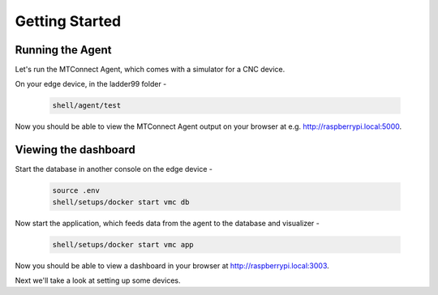 *******************
Getting Started
*******************

Running the Agent
=====================

Let's run the MTConnect Agent, which comes with a simulator for a CNC device.

On your edge device, in the ladder99 folder -

   .. code:: console

      shell/agent/test

Now you should be able to view the MTConnect Agent output on your browser at e.g. http://raspberrypi.local:5000.

.. image:: _images/agent.jpg


Viewing the dashboard
=========================

Start the database in another console on the edge device -

   .. code:: console

      source .env
      shell/setups/docker start vmc db

.. Initialize the database - 

..    .. code:: console

..       shell/db/run setups/vmc/migrations/000-init.sql
..       shell/db/run setups/vmc/migrations/001-tables.sql

Now start the application, which feeds data from the agent to the database and visualizer -

   .. code:: console

      shell/setups/docker start vmc app

Now you should be able to view a dashboard in your browser at http://raspberrypi.local:3003.

.. image:: _images/grafana.jpg


Next we'll take a look at setting up some devices.
